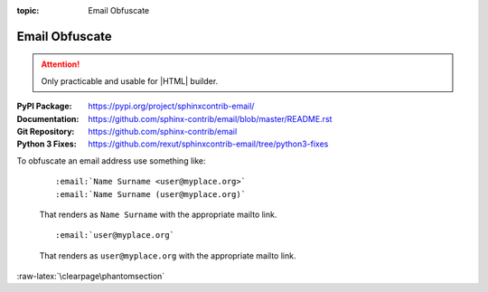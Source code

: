 :topic: Email Obfuscate

.. index::
   triple: Sphinx; Extension; Email Obfuscate

Email Obfuscate
###############

.. attention::

   Only practicable and usable for |HTML| builder.

:PyPI Package:   https://pypi.org/project/sphinxcontrib-email/
:Documentation:  https://github.com/sphinx-contrib/email/blob/master/README.rst
:Git Repository: https://github.com/sphinx-contrib/email
:Python 3 Fixes: https://github.com/rexut/sphinxcontrib-email/tree/python3-fixes

.. todo:: activate "Email Obfuscate" extension.

To obfuscate an email address use something like:

   ::

      :email:`Name Surname <user@myplace.org>`
      :email:`Name Surname (user@myplace.org)`

   That renders as ``Name Surname`` with the appropriate mailto link.

   ::

      :email:`user@myplace.org`

   That renders as ``user@myplace.org`` with the appropriate mailto link.

.. rst:role:: email

   :the example:

      .. literalinclude:: email-example.rsti
         :end-before: .. Local variables:
         :language: rst
         :linenos:

   .. code-block:: rst

      :which gives:

         .. include:: email-example.rsti

:raw-latex:`\clearpage\phantomsection`

.. Local variables:
   coding: utf-8
   mode: text
   mode: rst
   End:
   vim: fileencoding=utf-8 filetype=rst :
